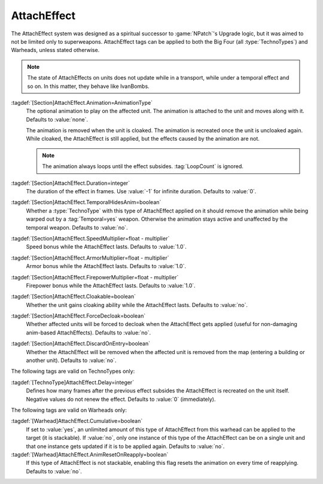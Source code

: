 AttachEffect
~~~~~~~~~~~~

The AttachEffect system was designed as a spiritual successor to
:game:`NPatch`'s Upgrade logic, but it was aimed to not be limited only to
superweapons. AttachEffect tags can be applied to both the Big Four (all
:type:`TechnoTypes`) and Warheads, unless stated otherwise.

.. note:: The state of AttachEffects on units does not update while in a
  transport, while under a temporal effect and so on. In this matter, they
  behave like IvanBombs.

.. quickstart:: To create a healing/repairing or residual damage effect, attach
  an animation with appropriate :tag:`Warhead` and :tag:`Damage` settings. This
  will affect the target unit for the entire duration of the AttachEffect,
  applying damage using the animation damage mechanism.

:tagdef:`[Section]AttachEffect.Animation=AnimationType`
  The optional animation to play on the affected unit. The animation is attached
  to the unit and moves along with it. Defaults to :value:`none`.

  The animation is removed when the unit is cloaked. The animation is recreated
  once the unit is uncloaked again. While cloaked, the AttachEffect is still
  applied, but the effects caused by the animation are not.

  .. note:: The animation always loops until the effect subsides.
    \ :tag:`LoopCount` is ignored.

:tagdef:`[Section]AttachEffect.Duration=integer`
  The duration of the effect in frames. Use :value:`-1` for infinite duration.
  Defaults to :value:`0`.

:tagdef:`[Section]AttachEffect.TemporalHidesAnim=boolean`
  Whether a :type:`TechnoType` with this type of AttachEffect applied on it
  should remove the animation while being warped out by a :tag:`Temporal=yes`
  weapon. Otherwise the animation stays active and unaffected by the temporal
  weapon. Defaults to :value:`no`.

:tagdef:`[Section]AttachEffect.SpeedMultiplier=float - multiplier`
  Speed bonus while the AttachEffect lasts. Defaults to :value:`1.0`.

:tagdef:`[Section]AttachEffect.ArmorMultiplier=float - multiplier`
  Armor bonus while the AttachEffect lasts. Defaults to :value:`1.0`.

:tagdef:`[Section]AttachEffect.FirepowerMultiplier=float - multiplier`
  Firepower bonus while the AttachEffect lasts. Defaults to :value:`1.0`.

:tagdef:`[Section]AttachEffect.Cloakable=boolean`
  Whether the unit gains cloaking ability while the AttachEffect lasts. Defaults
  to :value:`no`.

:tagdef:`[Section]AttachEffect.ForceDecloak=boolean`
  Whether affected units will be forced to decloak when the AttachEffect gets
  applied (useful for non-damaging anim-based AttachEffects). Defaults to
  :value:`no`.

:tagdef:`[Section]AttachEffect.DiscardOnEntry=boolean`
  Whether the AttachEffect will be removed when the affected unit is removed
  from the map (entering a building or another unit). Defaults to :value:`no`.

The following tags are valid on TechnoTypes only:

:tagdef:`[TechnoType]AttachEffect.Delay=integer`
  Defines how many frames after the previous effect subsides the AttachEffect is
  recreated on the unit itself. Negative values do not renew the effect.
  Defaults to :value:`0` (immediately).

The following tags are valid on Warheads only:

:tagdef:`[Warhead]AttachEffect.Cumulative=boolean`
  If set to :value:`yes`, an unlimited amount of this type of AttachEffect from
  this warhead can be applied to the target (it is stackable). If :value:`no`,
  only one instance of this type of the AttachEffect can be on a single unit and
  that one instance gets updated if it is to be applied again. Defaults to
  :value:`no`.

:tagdef:`[Warhead]AttachEffect.AnimResetOnReapply=boolean`
  If this type of AttachEffect is not stackable, enabling this flag resets the
  animation on every time of reapplying. Defaults to :value:`no`.

.. index:: Weapons; AttachEffect

.. versionadded:: 0.4
.. versionchanged:: 0.5
